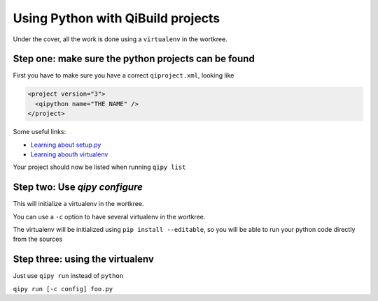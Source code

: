 .. _qipy_tutorial:

Using Python with QiBuild projects
===================================

Under the cover, all the work is done using a
``virtualenv`` in the wortkree.

Step one: make sure the python projects can be found
----------------------------------------------------

First you have to make sure you have a correct ``qiproject.xml``, looking like

.. code-block:: xml

  <project version="3">
    <qipython name="THE NAME" />
  </project>

Some useful links:

* `Learning about setup.py <https://docs.python.org/2/distutils/index.html>`_

* `Learning abouth virtualenv <https://virtualenv.pypa.io/en/latest/>`_

Your project should now be listed when running ``qipy list``

Step two: Use `qipy configure`
-------------------------------

This will initialize a virtualenv in the wortkree.

You can use a ``-c`` option to have several virtualenv in the wortkree.

The virtualenv will be initialized using ``pip install --editable``, so you
will be able to run your python code directly from the sources

Step three: using the virtualenv
---------------------------------

Just use ``qipy run`` instead of ``python``

``qipy run [-c config] foo.py``

